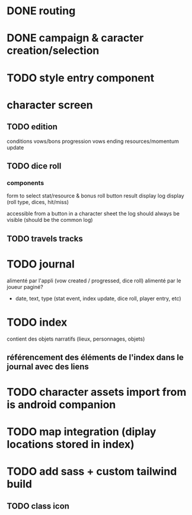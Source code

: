 * DONE routing
* DONE campaign & caracter creation/selection

* TODO style entry component

* character screen
** TODO edition
    conditions
    vows/bons progression
    vows ending
    resources/momentum update
** TODO dice roll
*** components
form to select stat/resource & bonus
roll button
result display
log display (roll type, dices, hit/miss)

accessible from a button in a character sheet
the log should always be visible (should be the common log)

** TODO travels tracks

* TODO journal
alimenté par l'appli (vow created / progressed, dice roll)
alimenté par le joueur
paginé?

- date, text, type (stat event, index update, dice roll, player entry, etc)

* TODO index
contient des objets narratifs (lieux, personnages, objets)
** référencement des éléments de l'index dans le journal avec des liens

* TODO character assets import from is android companion

* TODO map integration (diplay locations stored in index)

* TODO add sass + custom tailwind build

** TODO class icon

